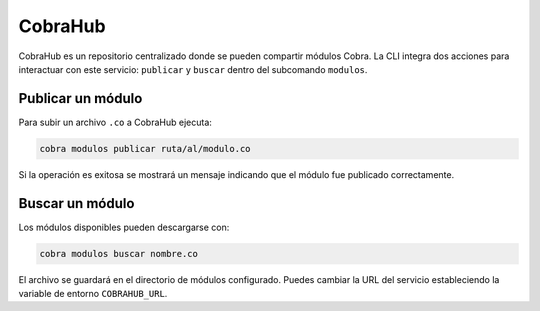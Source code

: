 CobraHub
========

CobraHub es un repositorio centralizado donde se pueden compartir módulos Cobra.
La CLI integra dos acciones para interactuar con este servicio: ``publicar`` y
``buscar`` dentro del subcomando ``modulos``.

Publicar un módulo
------------------

Para subir un archivo ``.co`` a CobraHub ejecuta:

.. code-block:: bash

   cobra modulos publicar ruta/al/modulo.co

Si la operación es exitosa se mostrará un mensaje indicando que el módulo fue
publicado correctamente.

Buscar un módulo
----------------

Los módulos disponibles pueden descargarse con:

.. code-block:: bash

   cobra modulos buscar nombre.co

El archivo se guardará en el directorio de módulos configurado. Puedes cambiar
la URL del servicio estableciendo la variable de entorno ``COBRAHUB_URL``.
